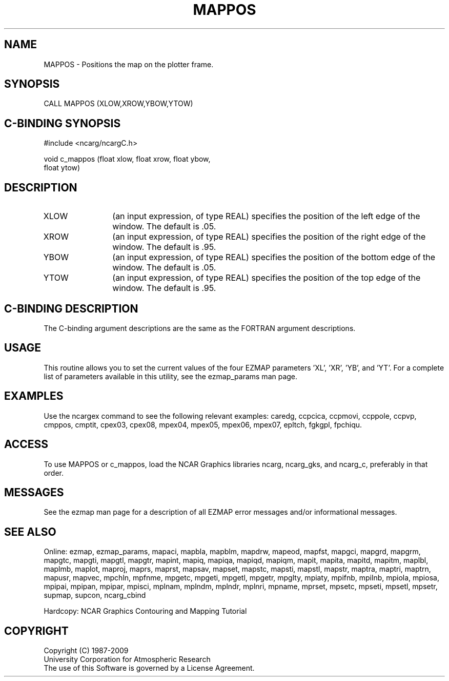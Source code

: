 .TH MAPPOS 3NCARG "March 1993" UNIX "NCAR GRAPHICS"
.na
.nh
.SH NAME
MAPPOS - Positions the map on the plotter frame.
.SH SYNOPSIS
CALL MAPPOS (XLOW,XROW,YBOW,YTOW)
.SH C-BINDING SYNOPSIS
#include <ncarg/ncargC.h>
.sp
void c_mappos (float xlow, float xrow, float ybow, 
.br
float ytow)
.SH DESCRIPTION 
.IP XLOW 12 
(an input expression, of type REAL) specifies the position of the
left edge of the window. The default is .05.
.IP XROW 12
(an input expression, of type REAL) specifies the position of the
right edge of the window. The default is .95.
.IP YBOW 12
(an input expression, of type REAL) specifies the position of the
bottom edge of the window. The default is .05.
.IP YTOW 12
(an input expression, of type REAL) specifies the position of the
top edge of the window. The default is .95.
.SH C-BINDING DESCRIPTION 
The C-binding argument descriptions are the same as the FORTRAN 
argument descriptions.
.SH USAGE
This routine allows you to set the current values of the four
EZMAP parameters 'XL', 'XR', 'YB', and 'YT'.
For a complete list of parameters available
in this utility, see the ezmap_params man page.
.SH EXAMPLES
Use the ncargex command to see the following relevant
examples: 
caredg,
ccpcica,
ccpmovi,
ccppole,
ccpvp,
cmppos,
cmptit,
cpex03,
cpex08,
mpex04,
mpex05,
mpex06,
mpex07,
epltch,
fgkgpl,
fpchiqu.
.SH ACCESS
To use MAPPOS or c_mappos, load the NCAR Graphics libraries ncarg, ncarg_gks,
and ncarg_c, preferably in that order.  
.SH MESSAGES
See the ezmap man page for a description of all EZMAP error
messages and/or informational messages.
.SH SEE ALSO
Online:
ezmap,
ezmap_params,
mapaci,
mapbla,
mapblm,
mapdrw,
mapeod,
mapfst,
mapgci,
mapgrd,
mapgrm,
mapgtc,
mapgti,
mapgtl,
mapgtr,
mapint,
mapiq,
mapiqa,
mapiqd,
mapiqm,
mapit,
mapita,
mapitd,
mapitm,
maplbl,
maplmb,
maplot,
maproj,
maprs,
maprst,
mapsav,
mapset,
mapstc,
mapsti,
mapstl,
mapstr,
maptra,
maptri,
maptrn,
mapusr,
mapvec,
mpchln,
mpfnme,
mpgetc,
mpgeti,
mpgetl,
mpgetr,
mpglty,
mpiaty,
mpifnb,
mpilnb,
mpiola,
mpiosa,
mpipai,
mpipan,
mpipar,
mpisci,
mplnam,
mplndm,
mplndr,
mplnri,
mpname,
mprset,
mpsetc,
mpseti,
mpsetl,
mpsetr,
supmap,
supcon,
ncarg_cbind
.sp
Hardcopy: 
NCAR Graphics Contouring and Mapping Tutorial
.SH COPYRIGHT
Copyright (C) 1987-2009
.br
University Corporation for Atmospheric Research
.br
The use of this Software is governed by a License Agreement.
